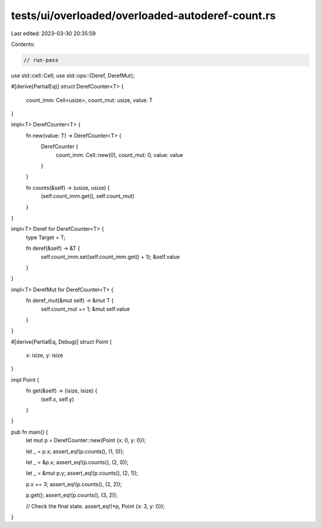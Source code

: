 tests/ui/overloaded/overloaded-autoderef-count.rs
=================================================

Last edited: 2023-03-30 20:35:59

Contents:

.. code-block:: rs

    // run-pass
use std::cell::Cell;
use std::ops::{Deref, DerefMut};

#[derive(PartialEq)]
struct DerefCounter<T> {
    count_imm: Cell<usize>,
    count_mut: usize,
    value: T
}

impl<T> DerefCounter<T> {
    fn new(value: T) -> DerefCounter<T> {
        DerefCounter {
            count_imm: Cell::new(0),
            count_mut: 0,
            value: value
        }
    }

    fn counts(&self) -> (usize, usize) {
        (self.count_imm.get(), self.count_mut)
    }
}

impl<T> Deref for DerefCounter<T> {
    type Target = T;

    fn deref(&self) -> &T {
        self.count_imm.set(self.count_imm.get() + 1);
        &self.value
    }
}

impl<T> DerefMut for DerefCounter<T> {
    fn deref_mut(&mut self) -> &mut T {
        self.count_mut += 1;
        &mut self.value
    }
}

#[derive(PartialEq, Debug)]
struct Point {
    x: isize,
    y: isize
}

impl Point {
    fn get(&self) -> (isize, isize) {
        (self.x, self.y)
    }
}

pub fn main() {
    let mut p = DerefCounter::new(Point {x: 0, y: 0});

    let _ = p.x;
    assert_eq!(p.counts(), (1, 0));

    let _ = &p.x;
    assert_eq!(p.counts(), (2, 0));

    let _ = &mut p.y;
    assert_eq!(p.counts(), (2, 1));

    p.x += 3;
    assert_eq!(p.counts(), (2, 2));

    p.get();
    assert_eq!(p.counts(), (3, 2));

    // Check the final state.
    assert_eq!(*p, Point {x: 3, y: 0});
}


